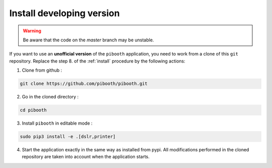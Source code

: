 .. _install_developing_version:

Install developing version
--------------------------

.. warning:: Be aware that the code on the `master` branch may be unstable.

If you want to use an **unofficial version** of the ``pibooth`` application, you
need to work from a clone of this ``git`` repository. Replace the step 8. of the
:ref:`install` procedure by the following actions:

1. Clone from github :

.. code-block:: bash

    git clone https://github.com/pibooth/pibooth.git

2. Go in the cloned directory :

.. code-block:: bash

    cd pibooth

3. Install ``pibooth`` in editable mode :

.. code-block:: bash

    sudo pip3 install -e .[dslr,printer]

4. Start the application exactly in the same way as installed from pypi. All
   modifications performed in the cloned repository are taken into account when
   the application starts.
